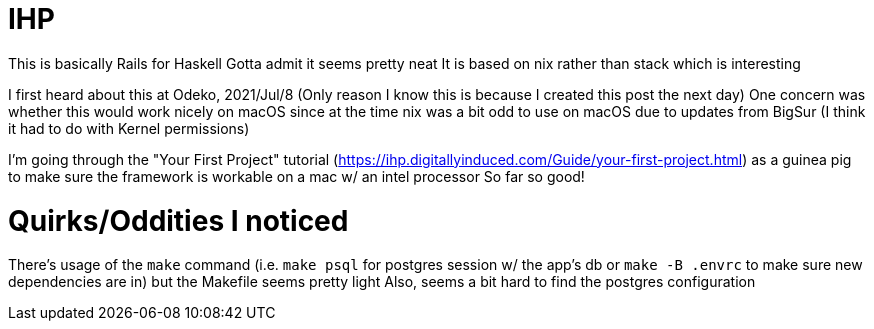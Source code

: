 :doctype: book

:haskell:

= IHP

This is basically Rails for Haskell Gotta admit it seems pretty neat It is based on nix rather than stack which is interesting

I first heard about this at Odeko, 2021/Jul/8 (Only reason I know this is because I created this post the next day) One concern was whether this would work nicely on macOS since at the time nix was a bit odd to use on macOS due to updates from BigSur (I think it had to do with Kernel permissions)

I'm going through the "Your First Project" tutorial (https://ihp.digitallyinduced.com/Guide/your-first-project.html) as a guinea pig to make sure the framework is workable on a mac w/ an intel processor So far so good!

= Quirks/Oddities I noticed

There's usage of the `make` command (i.e.
`make psql` for postgres session w/ the app's db or `make -B .envrc` to make sure new dependencies are in) but the Makefile seems pretty light Also, seems a bit hard to find the postgres configuration
